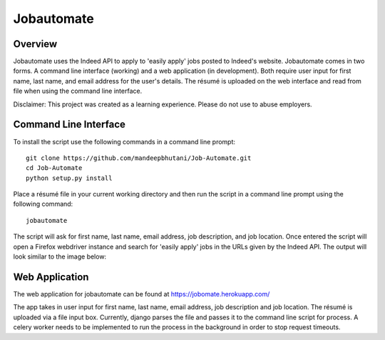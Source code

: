 ============
Jobautomate
============

Overview
============

Jobautomate uses the Indeed API to apply to 'easily apply' jobs posted to Indeed's website.
Jobautomate comes in two forms. A command line interface (working) and a web application (in development).
Both require user input for first name, last name, and email
address for the user's details. The résumé is uploaded on the web interface
and read from file when using the command line interface. 

Disclaimer: This project was created as a learning experience. Please do not use to abuse employers.

Command Line Interface
======================

To install the script use the following commands in a command line prompt::

    git clone https://github.com/mandeepbhutani/Job-Automate.git
    cd Job-Automate
    python setup.py install


Place a résumé file in your current working directory and then run the script
in a command line prompt using the following command::

    jobautomate

The script will ask for first name, last name, email address, job description,
and job location. Once entered the script will open a Firefox webdriver instance
and search for 'easily apply' jobs in the URLs given by the Indeed API. The output
will look similar to the image below:

.. image:: cli.png

Web Application
================

The web application for jobautomate can be found at https://jobomate.herokuapp.com/

The app takes in user input for first name, last name, email address, job description
and job location. The résumé is uploaded via a file input box. Currently, django parses
the file and passes it to the command line script for process. A celery worker needs to
be implemented to run the process in the background in order to stop request timeouts.

